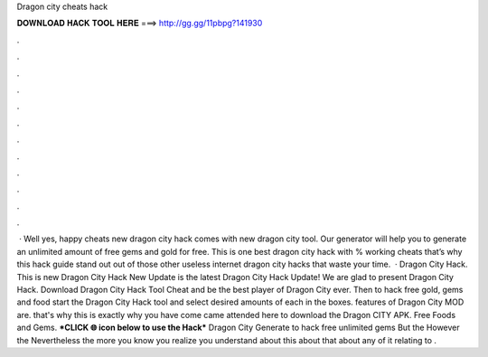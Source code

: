 Dragon city cheats hack

𝐃𝐎𝐖𝐍𝐋𝐎𝐀𝐃 𝐇𝐀𝐂𝐊 𝐓𝐎𝐎𝐋 𝐇𝐄𝐑𝐄 ===> http://gg.gg/11pbpg?141930

.

.

.

.

.

.

.

.

.

.

.

.

 · Well yes, happy cheats new dragon city hack comes with new dragon city tool. Our generator will help you to generate an unlimited amount of free gems and gold for free. This is one best dragon city hack with % working cheats that’s why this hack guide stand out out of those other useless internet dragon city hacks that waste your time.  · Dragon City Hack. This is new Dragon City Hack New Update is the latest Dragon City Hack Update! We are glad to present Dragon City Hack. Download Dragon City Hack Tool Cheat and be the best player of Dragon City ever. Then to hack free gold, gems and food start the Dragon City Hack tool and select desired amounts of each in the boxes. features of Dragon City MOD are. that's why this is exactly why you have come came attended here to download the Dragon CITY APK. Free Foods and Gems. ***CLICK 🌐 icon below to use the Hack*** Dragon City Generate to hack free unlimited gems But the However the Nevertheless the more you know you realize you understand about this about that about any of it relating to .